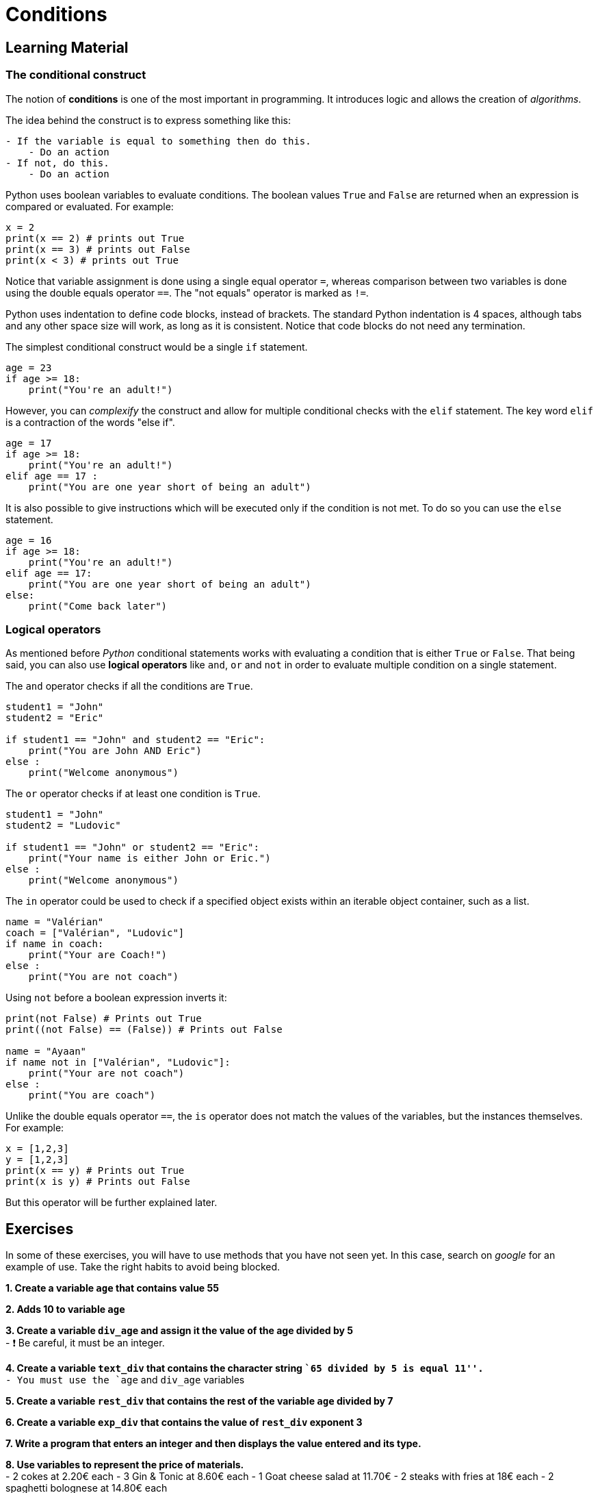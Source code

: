 = Conditions

== Learning Material

=== The conditional construct

The notion of *conditions* is one of the most important in programming. It
introduces logic and allows the creation of _algorithms_.

The idea behind the construct is to express something like this:

----
- If the variable is equal to something then do this.
    - Do an action
- If not, do this.
    - Do an action
----

Python uses boolean variables to evaluate conditions. The boolean values `True`
and `False` are returned when an expression is compared or evaluated. For
example:

[source,python]
----
x = 2
print(x == 2) # prints out True
print(x == 3) # prints out False
print(x < 3) # prints out True
----

Notice that variable assignment is done using a single equal operator `=`,
whereas comparison between two variables is done using the double equals
operator `==`. The "not equals" operator is marked as `!=`.

Python uses indentation to define code blocks, instead of brackets. The standard
Python indentation is 4 spaces, although tabs and any other space size will
work, as long as it is consistent. Notice that code blocks do not need any
termination.

The simplest conditional construct would be a single `if` statement.

[source,python]
----
age = 23
if age >= 18:
    print("You're an adult!")
----

However, you can _complexify_ the construct and allow for multiple conditional
checks with the `elif` statement. The key word `elif` is a contraction of the
words "else if".

[source,python]
----
age = 17
if age >= 18:
    print("You're an adult!")
elif age == 17 :
    print("You are one year short of being an adult")
----

It is also possible to give instructions which will be executed only if the
condition is not met. To do so you can use the `else` statement.

[source,python]
----
age = 16
if age >= 18:
    print("You're an adult!")
elif age == 17:
    print("You are one year short of being an adult")
else:
    print("Come back later")
----

=== Logical operators

As mentioned before _Python_ conditional statements works with evaluating a
condition that is either `True` or `False`. That being said, you can also use
*logical operators* like `and`, `or` and `not` in order to evaluate multiple
condition on a single statement.

The `and` operator checks if all the conditions are `True`.

[source,python]
----
student1 = "John"
student2 = "Eric"

if student1 == "John" and student2 == "Eric":
    print("You are John AND Eric")   
else :
    print("Welcome anonymous")
----

The `or` operator checks if at least one condition is `True`.

[source,python]
----
student1 = "John"
student2 = "Ludovic"

if student1 == "John" or student2 == "Eric":
    print("Your name is either John or Eric.")
else :
    print("Welcome anonymous")
----

The `in` operator could be used to check if a specified object exists within an
iterable object container, such as a list.

[source,python]
----
name = "Valérian"
coach = ["Valérian", "Ludovic"]
if name in coach:
    print("Your are Coach!")
else :
    print("You are not coach")
----

Using `not` before a boolean expression inverts it:

[source,python]
----
print(not False) # Prints out True
print((not False) == (False)) # Prints out False

name = "Ayaan"
if name not in ["Valérian", "Ludovic"]:
    print("Your are not coach")
else :
    print("You are coach")
----

Unlike the double equals operator `==`, the `is` operator does not match the
values of the variables, but the instances themselves. For example:

[source,python]
----
x = [1,2,3]
y = [1,2,3]
print(x == y) # Prints out True
print(x is y) # Prints out False
----

But this operator will be further explained later.


== Exercises

In some of these exercises, you will have to use methods that you have not seen
yet. In this case, search on _google_ for an example of use. Take the right
habits to avoid being blocked.

*1. Create a variable `age` that contains value 55*


*2. Adds 10 to variable `age`*


*3. Create a variable `div_age` and assign it the value of the age
divided by 5* +
- ❗ Be careful, it must be an integer.


*4. Create a variable `text_div` that contains the character string ``65
divided by 5 is equal 11''.* +
- You must use the `age` and `div_age` variables


*5. Create a variable `rest_div` that contains the rest of the variable
`age` divided by 7*


*6. Create a variable `exp_div` that contains the value of `rest_div`
exponent 3*


*7. Write a program that enters an integer and then displays the value
entered and its type.*


*8. Use variables to represent the price of materials.* +
- 2 cokes at 2.20€ each - 3 Gin & Tonic at 8.60€ each - 1 Goat cheese
salad at 11.70€ - 2 steaks with fries at 18€ each - 2 spaghetti
bolognese at 14.80€ each

*Calculate the sum of all items and store it in a `restaurant_bill`
variable*


*Create a variable `wallet` which has a value of 120 and then create an
algorithm that calculates the available money by subtracting the price
of the order.*

If there is enough money, record the following sentence in the variable
`message` and subtract the expense from `wallet` : - message = ``You
have spent'' + `restaurant_bill` + ``you have left'' + `wallet`

If there is not enough money, record the following sentence in the
`message` variable: - message= ``Sorry you’re missing _amount_missing_
euros''

If there is 0 left, record the following sentence in the `message`
variable: - message = ``You are broke!''


*9. Write a program that asks you to enter 2 values and displays the
highest of the 2 values*


*10. Write a script that asks you to enter 2 strings and displays the
shortest of the 2 strings (the one with the least characters).*


*11. Write a script that converts centimeters into inches.* - The
program will start by asking the user to indicate with characters `cm'
or `in'. - Then the program will ask you to enter the value and display
the conversion.


*12. Check if the variable `ingredient` is in the `bloody_mary` list.
(Without making a loop)* * If the ingredient is in the list, display
``You can put some into the glass''. * Otherwise display: ``Please don’t
put this into the glass…''


*13. Calculate the volume of a sphere using the formula _(4π/3) x R³_.
The radius is 7.* +
- Save the result in a ``volume'' variable.
